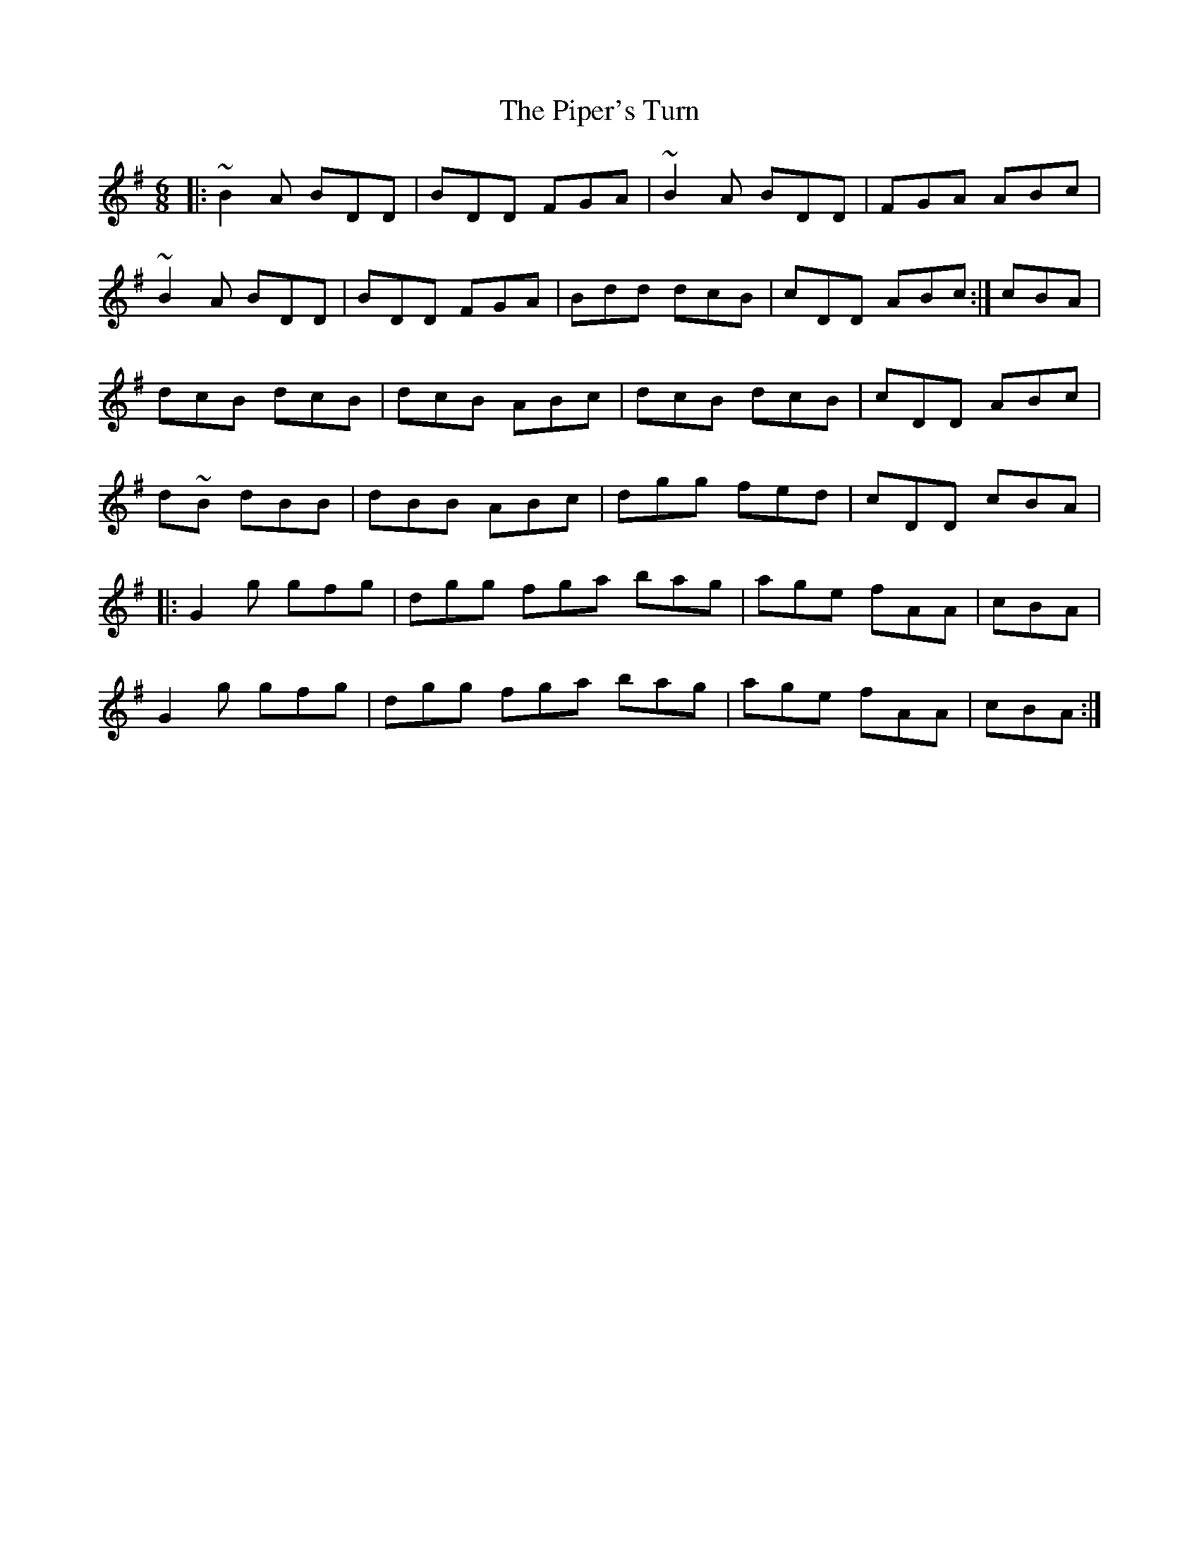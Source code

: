 X: 32428
T: Piper's Turn, The
R: jig
M: 6/8
K: Gmajor
|:~B2 A BDD|BDD FGA|~B2 A BDD|FGA ABc|
~B2 A BDD|BDD FGA|Bdd dcB|cDD ABc:|cBA|
dcB dcB|dcB ABc|dcB dcB|cDD ABc|
d~2B dBB|dBB ABc|dgg fed|cDD cBA|
|:G2 g gfg|dgg fga bag|age fAA|cBA|
G2 g gfg|dgg fga bag|age fAA|cBA:|

